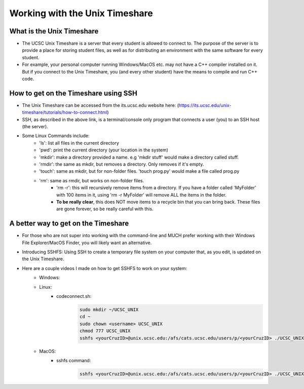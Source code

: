 Working with the Unix Timeshare
===============================

What is the Unix Timeshare
--------------------------
- The UCSC Unix Timeshare is a server that every student is allowed to connect to. The purpose of the server is to provide a place for storing student files, as well as for distributing an environment with the same software for every student.
- For example, your personal computer running Windows/MacOS etc. may not have a C++ compiler installed on it. But if you connect to the Unix Timeshare, you (and every other student) have the means to compile and run C++ code.

How to get on the Timeshare using SSH
-------------------------------------
- The Unix Timeshare can be accessed from the its.ucsc.edu website here: (https://its.ucsc.edu/unix-timeshare/tutorials/how-to-connect.html)
- SSH, as described in the above link, is a terminal/console only program that connects a user (you) to an SSH host (the server).
- Some Linux Commands include:
    - 'ls': list all files in the current directory
    - 'pwd': print the current directory (your location in the system)
    - 'mkdir': make a directory provided a name. e.g 'mkdir stuff' would make a directory called stuff.
    - 'rmdir': the same as mkdir, but removes a directory. Only removes if it's empty.
    - 'touch': same as mkdir, but for non-folder files. 'touch prog.py' would make a file called prog.py
    - 'rm': same as rmdir, but works on non-folder files. 
        - 'rm -r': this will recursively remove items from a directory. If you have a folder called 'MyFolder' with 100 items in it, using 'rm -r MyFolder' will remove ALL the items in the folder. 
        - **To be really clear**, this does NOT move items to a recycle bin that you can bring back. These files are gone forever, so be really careful with this.
        
A better way to get on the Timeshare
------------------------------------
- For those who are not super into working with the command-line and MUCH prefer working with their Windows File Explorer/MacOS Finder, you will likely want an alternative.
- Introducing SSHFS: Using SSH to create a temporary file system on your computer that, as you edit, is updated on the Unix Timeshare.
- Here are a couple videos I made on how to get SSHFS to work on your system:
    - Windows:
        .. raw:: html

            <div style="width:100%;height:0px;position:relative;padding-bottom:56.250%;"><iframe src="https://streamable.com/e/0xx3jq?loop=0" frameborder="0" width="100%" height="100%" allowfullscreen style="width:100%;height:100%;position:absolute;left:0px;top:0px;overflow:hidden;"></iframe></div>

    - Linux:
        .. raw:: html

            <div style="width:100%;height:0px;position:relative;padding-bottom:56.250%;"><iframe src="https://streamable.com/e/eg7n3r?loop=0" frameborder="0" width="100%" height="100%" allowfullscreen style="width:100%;height:100%;position:absolute;left:0px;top:0px;overflow:hidden;"></iframe></div>
        
        - codeconnect.sh:
            .. code:: bash
                
                sudo mkdir ~/UCSC_UNIX
                cd ~
                sudo chown <username> UCSC_UNIX
                chmod 777 UCSC_UNIX
                sshfs <yourCruzID>@unix.ucsc.edu:/afs/cats.ucsc.edu/users/p/<yourCruzID> ./UCSC_UNIX

    - MacOS:
        .. raw:: html

            <div style="width:100%;height:0px;position:relative;padding-bottom:56.250%;"><iframe src="https://streamable.com/e/m93xoy?loop=0" frameborder="0" width="100%" height="100%" allowfullscreen style="width:100%;height:100%;position:absolute;left:0px;top:0px;overflow:hidden;"></iframe></div>

        - sshfs command:
            .. code:: bash

                sshfs <yourCruzID>@unix.ucsc.edu:/afs/cats.ucsc.edu/users/p/<yourCruzID> ./UCSC_UNIX
